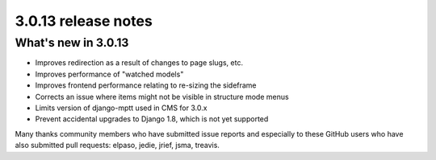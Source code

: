 .. _upgrade-to-3.0.13:

####################
3.0.13 release notes
####################

********************
What's new in 3.0.13
********************

* Improves redirection as a result of changes to page slugs, etc.
* Improves performance of "watched models"
* Improves frontend performance relating to re-sizing the sideframe
* Corrects an issue where items might not be visible in structure mode menus
* Limits version of django-mptt used in CMS for 3.0.x
* Prevent accidental upgrades to Django 1.8, which is not yet supported

Many thanks community members who have submitted issue reports and especially to
these GitHub users who have also submitted pull requests: elpaso, jedie, jrief,
jsma, treavis.
